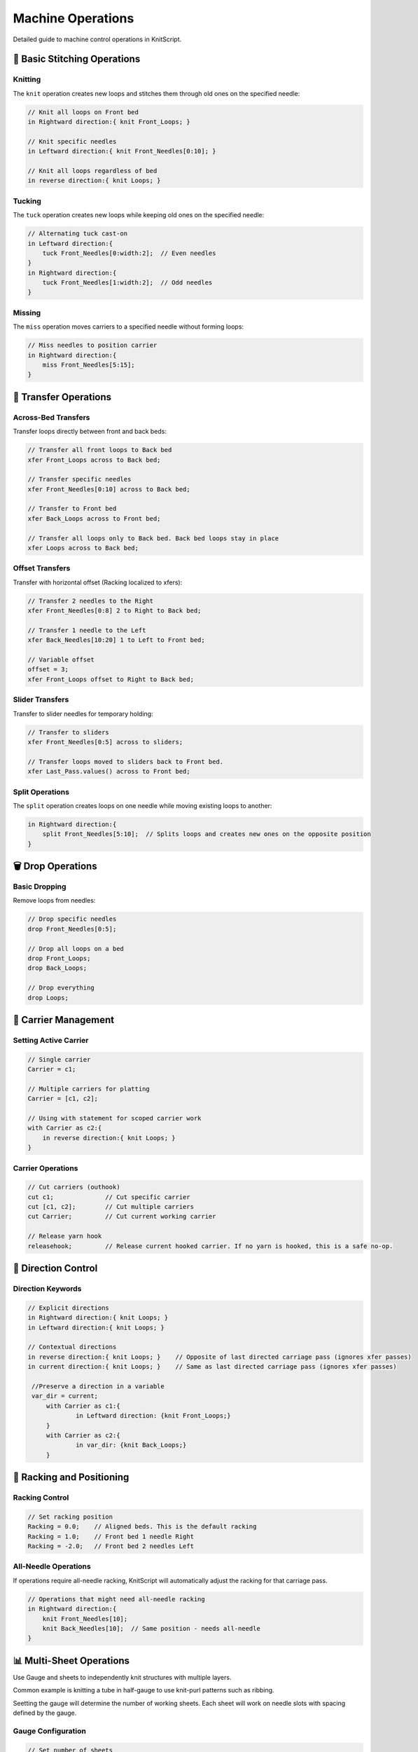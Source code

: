 Machine Operations
==================

Detailed guide to machine control operations in KnitScript.

🧶 Basic Stitching Operations
-----------------------------

Knitting
~~~~~~~~

The ``knit`` operation creates new loops and stitches them through old ones on the specified needle:

.. code-block:: knitscript

   // Knit all loops on Front bed
   in Rightward direction:{ knit Front_Loops; }

   // Knit specific needles
   in Leftward direction:{ knit Front_Needles[0:10]; }

   // Knit all loops regardless of bed
   in reverse direction:{ knit Loops; }

Tucking
~~~~~~~

The ``tuck`` operation creates new loops while keeping old ones on the specified needle:

.. code-block:: knitscript

   // Alternating tuck cast-on
   in Leftward direction:{
       tuck Front_Needles[0:width:2];  // Even needles
   }
   in Rightward direction:{
       tuck Front_Needles[1:width:2];  // Odd needles
   }

Missing
~~~~~~~

The ``miss`` operation moves carriers to a specified needle without forming loops:

.. code-block:: knitscript

   // Miss needles to position carrier
   in Rightward direction:{
       miss Front_Needles[5:15];
   }

🔄 Transfer Operations
----------------------

Across-Bed Transfers
~~~~~~~~~~~~~~~~~~~~

Transfer loops directly between front and back beds:

.. code-block:: knitscript

   // Transfer all front loops to Back bed
   xfer Front_Loops across to Back bed;

   // Transfer specific needles
   xfer Front_Needles[0:10] across to Back bed;

   // Transfer to Front bed
   xfer Back_Loops across to Front bed;

   // Transfer all loops only to Back bed. Back bed loops stay in place
   xfer Loops across to Back bed;

Offset Transfers
~~~~~~~~~~~~~~~~

Transfer with horizontal offset (Racking localized to xfers):

.. code-block:: knitscript

   // Transfer 2 needles to the Right
   xfer Front_Needles[0:8] 2 to Right to Back bed;

   // Transfer 1 needle to the Left
   xfer Back_Needles[10:20] 1 to Left to Front bed;

   // Variable offset
   offset = 3;
   xfer Front_Loops offset to Right to Back bed;

Slider Transfers
~~~~~~~~~~~~~~~~

Transfer to slider needles for temporary holding:

.. code-block:: knitscript

   // Transfer to sliders
   xfer Front_Needles[0:5] across to sliders;

   // Transfer loops moved to sliders back to Front bed.
   xfer Last_Pass.values() across to Front bed;

Split Operations
~~~~~~~~~~~~~~~~

The ``split`` operation creates loops on one needle while moving existing loops to another:

.. code-block:: knitscript

   in Rightward direction:{
       split Front_Needles[5:10];  // Splits loops and creates new ones on the opposite position
   }

🗑️ Drop Operations
------------------

Basic Dropping
~~~~~~~~~~~~~~

Remove loops from needles:

.. code-block:: knitscript

   // Drop specific needles
   drop Front_Needles[0:5];

   // Drop all loops on a bed
   drop Front_Loops;
   drop Back_Loops;

   // Drop everything
   drop Loops;

🎨 Carrier Management
---------------------

Setting Active Carrier
~~~~~~~~~~~~~~~~~~~~~~

.. code-block:: knitscript

   // Single carrier
   Carrier = c1;

   // Multiple carriers for platting
   Carrier = [c1, c2];

   // Using with statement for scoped carrier work
   with Carrier as c2:{
       in reverse direction:{ knit Loops; }
   }

Carrier Operations
~~~~~~~~~~~~~~~~~~

.. code-block:: knitscript

   // Cut carriers (outhook)
   cut c1;              // Cut specific carrier
   cut [c1, c2];        // Cut multiple carriers
   cut Carrier;         // Cut current working carrier

   // Release yarn hook
   releasehook;         // Release current hooked carrier. If no yarn is hooked, this is a safe no-op.

🎯 Direction Control
--------------------

Direction Keywords
~~~~~~~~~~~~~~~~~~

.. code-block:: knitscript

   // Explicit directions
   in Rightward direction:{ knit Loops; }
   in Leftward direction:{ knit Loops; }

   // Contextual directions
   in reverse direction:{ knit Loops; }    // Opposite of last directed carriage pass (ignores xfer passes)
   in current direction:{ knit Loops; }    // Same as last directed carriage pass (ignores xfer passes)

    //Preserve a direction in a variable
    var_dir = current;
	with Carrier as c1:{
		in Leftward direction: {knit Front_Loops;}
	}
	with Carrier as c2:{
		in var_dir: {knit Back_Loops;}
	}

📐 Racking and Positioning
--------------------------

Racking Control
~~~~~~~~~~~~~~~

.. code-block:: knitscript

   // Set racking position
   Racking = 0.0;    // Aligned beds. This is the default racking
   Racking = 1.0;    // Front bed 1 needle Right
   Racking = -2.0;   // Front bed 2 needles Left

All-Needle Operations
~~~~~~~~~~~~~~~~~~~~~

If operations require all-needle racking, KnitScript will automatically adjust the racking for that carriage pass.

.. code-block:: knitscript

   // Operations that might need all-needle racking
   in Rightward direction:{
       knit Front_Needles[10];
       knit Back_Needles[10];  // Same position - needs all-needle
   }

📊 Multi-Sheet Operations
-------------------------
Use Gauge and sheets to independently knit structures with multiple layers.

Common example is knitting a tube in half-gauge to use knit-purl patterns such as ribbing.

Seetting the gauge will determine the number of working sheets.
Each sheet will work on needle slots with spacing defined by the gauge.

Gauge Configuration
~~~~~~~~~~~~~~~~~~~

.. code-block:: knitscript

   // Set number of sheets
   Gauge = 2;    // 2 sheets (a.k.a., half-gauge)

   // Sheet selection
   Sheet = 0;    // First sheet knit on even needle slots
   Sheet = 1;    // Second sheet knit on odd needle slots

Sheet-Scoped Operations
~~~~~~~~~~~~~~~~~~~~~~~

.. code-block:: knitscript

   // comment fixes with warning in pycharm?
        with Gauge as 2:{
           // Work on sheet 0
           with Sheet as s0:{
               in Leftward direction:{
                tuck Front_Needles[0:width:2]; // note that front_needles is localized to the working sheet
                tuck Back_Needles[1:width:2]; // note that back_needles is localized to the working sheet
               }
           }

           // Work on sheet 1
           with Sheet as s1:{
               in reverse direction:{
                tuck Front_Needles[0:width:2]; // note that front_needles is localized to the working sheet
                tuck Back_Needles[1:width:2]; // note that back_needles is localized to the working sheet
               }
           }

           // Knit both sheets alternately to form a tube
           for row in range(height):{
               with Sheet as s0:{
                   in reverse direction:{ knit Loops; }
               }
               with Sheet as s1:{
                   in reverse direction:{ knit Loops; }
               }
           }
       }

Layer Management
~~~~~~~~~~~~~~~~

Control the layering order of sheets:

.. code-block:: knitscript

    Gauge = 2;
	Sheet = 0;
    // Push needles to different layers
   push Front_Needles[0:10] to Front;    // Bring to first 10 needle slots of this sheet to the front of the sheet layers.
   push Front_Needles[10:20] to Back;    // Send the next 10 needle slots of this sheet to the back of the sheet layers.

   Gauge = 3;
   Sheet = 0;
   // Push by distance
   push Front_Needles[5:15] 1 Backward;  // Move 1 layers backward (to be in the center at these layers
   Sheet = 2;
   push Back_Needles[0:5] 2 Forward;   // Move 2 layers forward to be in front of all other sheets.

   // Swap layer positions
   swap Front_Needles[0:5] with layer 2; // Set to be 2nd layer over these needle slots.
   swap Front_Needles[10:15] with sheet s1; // Set to trade the layer of sheet 1 at these slots.

🛠️ Machine Control
------------------

Pause Operations
~~~~~~~~~~~~~~~~

.. code-block:: knitscript

   // Pause for manual intervention
   pause;

   // Pause with context
   print "Please check tension";
   pause;
   print "Continuing pattern...";


📋 Operation Reference
----------------------

.. list-table:: KnitScript Machine Operations
   :widths: 20 30 50
   :header-rows: 1

   * - Operation
     - Syntax
     - Description
   * - Knit
     - ``knit needles``
     - Form new loops, consume old ones
   * - Tuck
     - ``tuck needles``
     - Form new loops, keep old ones
   * - Miss
     - ``miss needles``
     - Move carrier without forming loops
   * - Split
     - ``split needles``
     - Create loop and move existing loops
   * - Transfer
     - ``xfer needles [offset] to bed``
     - Move loops between needles
   * - Drop
     - ``drop needles``
     - Remove loops from needles
   * - Cut
     - ``cut carriers``
     - Permanently remove carriers
   * - Remove
     - ``remove carriers``
     - Temporarily remove carriers
   * - Release
     - ``releasehook``
     - Release yarn inserting hook
   * - Pause
     - ``pause``
     - Stop machine execution

Next: Learn about :doc:`modules` for detailed API documentation.
